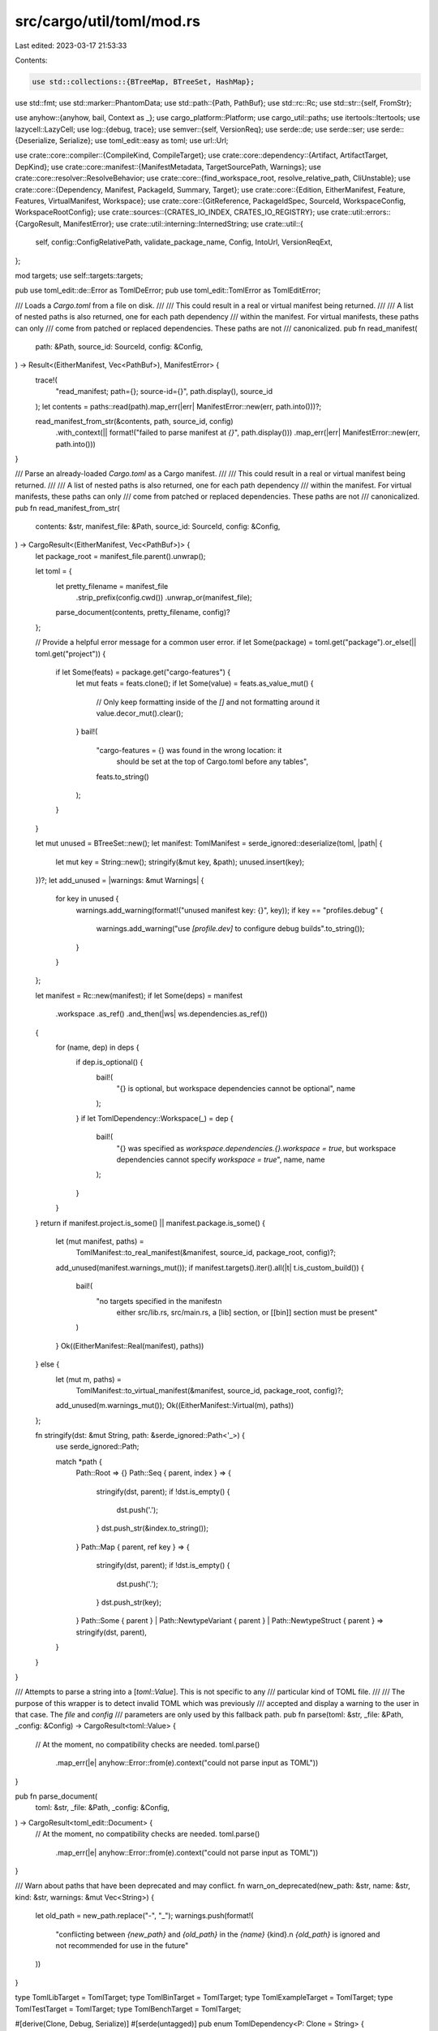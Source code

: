 src/cargo/util/toml/mod.rs
==========================

Last edited: 2023-03-17 21:53:33

Contents:

.. code-block:: rs

    use std::collections::{BTreeMap, BTreeSet, HashMap};
use std::fmt;
use std::marker::PhantomData;
use std::path::{Path, PathBuf};
use std::rc::Rc;
use std::str::{self, FromStr};

use anyhow::{anyhow, bail, Context as _};
use cargo_platform::Platform;
use cargo_util::paths;
use itertools::Itertools;
use lazycell::LazyCell;
use log::{debug, trace};
use semver::{self, VersionReq};
use serde::de;
use serde::ser;
use serde::{Deserialize, Serialize};
use toml_edit::easy as toml;
use url::Url;

use crate::core::compiler::{CompileKind, CompileTarget};
use crate::core::dependency::{Artifact, ArtifactTarget, DepKind};
use crate::core::manifest::{ManifestMetadata, TargetSourcePath, Warnings};
use crate::core::resolver::ResolveBehavior;
use crate::core::{find_workspace_root, resolve_relative_path, CliUnstable};
use crate::core::{Dependency, Manifest, PackageId, Summary, Target};
use crate::core::{Edition, EitherManifest, Feature, Features, VirtualManifest, Workspace};
use crate::core::{GitReference, PackageIdSpec, SourceId, WorkspaceConfig, WorkspaceRootConfig};
use crate::sources::{CRATES_IO_INDEX, CRATES_IO_REGISTRY};
use crate::util::errors::{CargoResult, ManifestError};
use crate::util::interning::InternedString;
use crate::util::{
    self, config::ConfigRelativePath, validate_package_name, Config, IntoUrl, VersionReqExt,
};

mod targets;
use self::targets::targets;

pub use toml_edit::de::Error as TomlDeError;
pub use toml_edit::TomlError as TomlEditError;

/// Loads a `Cargo.toml` from a file on disk.
///
/// This could result in a real or virtual manifest being returned.
///
/// A list of nested paths is also returned, one for each path dependency
/// within the manifest. For virtual manifests, these paths can only
/// come from patched or replaced dependencies. These paths are not
/// canonicalized.
pub fn read_manifest(
    path: &Path,
    source_id: SourceId,
    config: &Config,
) -> Result<(EitherManifest, Vec<PathBuf>), ManifestError> {
    trace!(
        "read_manifest; path={}; source-id={}",
        path.display(),
        source_id
    );
    let contents = paths::read(path).map_err(|err| ManifestError::new(err, path.into()))?;

    read_manifest_from_str(&contents, path, source_id, config)
        .with_context(|| format!("failed to parse manifest at `{}`", path.display()))
        .map_err(|err| ManifestError::new(err, path.into()))
}

/// Parse an already-loaded `Cargo.toml` as a Cargo manifest.
///
/// This could result in a real or virtual manifest being returned.
///
/// A list of nested paths is also returned, one for each path dependency
/// within the manifest. For virtual manifests, these paths can only
/// come from patched or replaced dependencies. These paths are not
/// canonicalized.
pub fn read_manifest_from_str(
    contents: &str,
    manifest_file: &Path,
    source_id: SourceId,
    config: &Config,
) -> CargoResult<(EitherManifest, Vec<PathBuf>)> {
    let package_root = manifest_file.parent().unwrap();

    let toml = {
        let pretty_filename = manifest_file
            .strip_prefix(config.cwd())
            .unwrap_or(manifest_file);
        parse_document(contents, pretty_filename, config)?
    };

    // Provide a helpful error message for a common user error.
    if let Some(package) = toml.get("package").or_else(|| toml.get("project")) {
        if let Some(feats) = package.get("cargo-features") {
            let mut feats = feats.clone();
            if let Some(value) = feats.as_value_mut() {
                // Only keep formatting inside of the `[]` and not formatting around it
                value.decor_mut().clear();
            }
            bail!(
                "cargo-features = {} was found in the wrong location: it \
                 should be set at the top of Cargo.toml before any tables",
                feats.to_string()
            );
        }
    }

    let mut unused = BTreeSet::new();
    let manifest: TomlManifest = serde_ignored::deserialize(toml, |path| {
        let mut key = String::new();
        stringify(&mut key, &path);
        unused.insert(key);
    })?;
    let add_unused = |warnings: &mut Warnings| {
        for key in unused {
            warnings.add_warning(format!("unused manifest key: {}", key));
            if key == "profiles.debug" {
                warnings.add_warning("use `[profile.dev]` to configure debug builds".to_string());
            }
        }
    };

    let manifest = Rc::new(manifest);
    if let Some(deps) = manifest
        .workspace
        .as_ref()
        .and_then(|ws| ws.dependencies.as_ref())
    {
        for (name, dep) in deps {
            if dep.is_optional() {
                bail!(
                    "{} is optional, but workspace dependencies cannot be optional",
                    name
                );
            }
            if let TomlDependency::Workspace(_) = dep {
                bail!(
                    "{} was specified as `workspace.dependencies.{}.workspace = true`, but \
                    workspace dependencies cannot specify `workspace = true`",
                    name,
                    name
                );
            }
        }
    }
    return if manifest.project.is_some() || manifest.package.is_some() {
        let (mut manifest, paths) =
            TomlManifest::to_real_manifest(&manifest, source_id, package_root, config)?;
        add_unused(manifest.warnings_mut());
        if manifest.targets().iter().all(|t| t.is_custom_build()) {
            bail!(
                "no targets specified in the manifest\n\
                 either src/lib.rs, src/main.rs, a [lib] section, or \
                 [[bin]] section must be present"
            )
        }
        Ok((EitherManifest::Real(manifest), paths))
    } else {
        let (mut m, paths) =
            TomlManifest::to_virtual_manifest(&manifest, source_id, package_root, config)?;
        add_unused(m.warnings_mut());
        Ok((EitherManifest::Virtual(m), paths))
    };

    fn stringify(dst: &mut String, path: &serde_ignored::Path<'_>) {
        use serde_ignored::Path;

        match *path {
            Path::Root => {}
            Path::Seq { parent, index } => {
                stringify(dst, parent);
                if !dst.is_empty() {
                    dst.push('.');
                }
                dst.push_str(&index.to_string());
            }
            Path::Map { parent, ref key } => {
                stringify(dst, parent);
                if !dst.is_empty() {
                    dst.push('.');
                }
                dst.push_str(key);
            }
            Path::Some { parent }
            | Path::NewtypeVariant { parent }
            | Path::NewtypeStruct { parent } => stringify(dst, parent),
        }
    }
}

/// Attempts to parse a string into a [`toml::Value`]. This is not specific to any
/// particular kind of TOML file.
///
/// The purpose of this wrapper is to detect invalid TOML which was previously
/// accepted and display a warning to the user in that case. The `file` and `config`
/// parameters are only used by this fallback path.
pub fn parse(toml: &str, _file: &Path, _config: &Config) -> CargoResult<toml::Value> {
    // At the moment, no compatibility checks are needed.
    toml.parse()
        .map_err(|e| anyhow::Error::from(e).context("could not parse input as TOML"))
}

pub fn parse_document(
    toml: &str,
    _file: &Path,
    _config: &Config,
) -> CargoResult<toml_edit::Document> {
    // At the moment, no compatibility checks are needed.
    toml.parse()
        .map_err(|e| anyhow::Error::from(e).context("could not parse input as TOML"))
}

/// Warn about paths that have been deprecated and may conflict.
fn warn_on_deprecated(new_path: &str, name: &str, kind: &str, warnings: &mut Vec<String>) {
    let old_path = new_path.replace("-", "_");
    warnings.push(format!(
        "conflicting between `{new_path}` and `{old_path}` in the `{name}` {kind}.\n
        `{old_path}` is ignored and not recommended for use in the future"
    ))
}

type TomlLibTarget = TomlTarget;
type TomlBinTarget = TomlTarget;
type TomlExampleTarget = TomlTarget;
type TomlTestTarget = TomlTarget;
type TomlBenchTarget = TomlTarget;

#[derive(Clone, Debug, Serialize)]
#[serde(untagged)]
pub enum TomlDependency<P: Clone = String> {
    /// In the simple format, only a version is specified, eg.
    /// `package = "<version>"`
    Simple(String),
    /// `package.workspace = true`
    Workspace(TomlWorkspaceDependency),
    /// The simple format is equivalent to a detailed dependency
    /// specifying only a version, eg.
    /// `package = { version = "<version>" }`
    Detailed(DetailedTomlDependency<P>),
}

impl<'de, P: Deserialize<'de> + Clone> de::Deserialize<'de> for TomlDependency<P> {
    fn deserialize<D>(deserializer: D) -> Result<Self, D::Error>
    where
        D: de::Deserializer<'de>,
    {
        struct TomlDependencyVisitor<P>(PhantomData<P>);

        impl<'de, P: Deserialize<'de> + Clone> de::Visitor<'de> for TomlDependencyVisitor<P> {
            type Value = TomlDependency<P>;

            fn expecting(&self, formatter: &mut fmt::Formatter<'_>) -> fmt::Result {
                formatter.write_str(
                    "a version string like \"0.9.8\" or a \
                     detailed dependency like { version = \"0.9.8\" }",
                )
            }

            fn visit_str<E>(self, s: &str) -> Result<Self::Value, E>
            where
                E: de::Error,
            {
                Ok(TomlDependency::Simple(s.to_owned()))
            }

            fn visit_map<V>(self, map: V) -> Result<Self::Value, V::Error>
            where
                V: de::MapAccess<'de>,
            {
                let mvd = de::value::MapAccessDeserializer::new(map);
                let details: IntermediateDependency<P> = IntermediateDependency::deserialize(mvd)?;
                if let Some(workspace) = details.workspace {
                    if workspace {
                        Ok(TomlDependency::Workspace(TomlWorkspaceDependency {
                            workspace: true,
                            features: details.features,
                            optional: details.optional,
                        }))
                    } else {
                        return Err(de::Error::custom("workspace cannot be false"));
                    }
                } else {
                    Ok(TomlDependency::Detailed(DetailedTomlDependency {
                        version: details.version,
                        registry: details.registry,
                        registry_index: details.registry_index,
                        path: details.path,
                        git: details.git,
                        branch: details.branch,
                        tag: details.tag,
                        rev: details.rev,
                        features: details.features,
                        optional: details.optional,
                        default_features: details.default_features,
                        default_features2: details.default_features2,
                        package: details.package,
                        public: details.public,
                        artifact: details.artifact,
                        lib: details.lib,
                        target: details.target,
                    }))
                }
            }
        }

        deserializer.deserialize_any(TomlDependencyVisitor(PhantomData))
    }
}

pub trait ResolveToPath {
    fn resolve(&self, config: &Config) -> PathBuf;
}

impl ResolveToPath for String {
    fn resolve(&self, _: &Config) -> PathBuf {
        self.into()
    }
}

impl ResolveToPath for ConfigRelativePath {
    fn resolve(&self, c: &Config) -> PathBuf {
        self.resolve_path(c)
    }
}

// This is here due to parsing of TomlDependency works.
// At the time of writing it can not be derived in anyway I could find.
#[derive(Deserialize, Debug)]
#[serde(rename_all = "kebab-case")]
pub struct IntermediateDependency<P = String> {
    workspace: Option<bool>,
    version: Option<String>,
    registry: Option<String>,
    registry_index: Option<String>,
    path: Option<P>,
    git: Option<String>,
    branch: Option<String>,
    tag: Option<String>,
    rev: Option<String>,
    features: Option<Vec<String>>,
    optional: Option<bool>,
    default_features: Option<bool>,
    #[serde(rename = "default_features")]
    default_features2: Option<bool>,
    package: Option<String>,
    public: Option<bool>,
    artifact: Option<StringOrVec>,
    lib: Option<bool>,
    target: Option<String>,
}

#[derive(Deserialize, Serialize, Clone, Debug)]
pub struct TomlWorkspaceDependency {
    workspace: bool,
    features: Option<Vec<String>>,
    optional: Option<bool>,
}

#[derive(Deserialize, Serialize, Clone, Debug)]
#[serde(rename_all = "kebab-case")]
pub struct DetailedTomlDependency<P: Clone = String> {
    version: Option<String>,
    registry: Option<String>,
    /// The URL of the `registry` field.
    /// This is an internal implementation detail. When Cargo creates a
    /// package, it replaces `registry` with `registry-index` so that the
    /// manifest contains the correct URL. All users won't have the same
    /// registry names configured, so Cargo can't rely on just the name for
    /// crates published by other users.
    registry_index: Option<String>,
    // `path` is relative to the file it appears in. If that's a `Cargo.toml`, it'll be relative to
    // that TOML file, and if it's a `.cargo/config` file, it'll be relative to that file.
    path: Option<P>,
    git: Option<String>,
    branch: Option<String>,
    tag: Option<String>,
    rev: Option<String>,
    features: Option<Vec<String>>,
    optional: Option<bool>,
    default_features: Option<bool>,
    #[serde(rename = "default_features")]
    default_features2: Option<bool>,
    package: Option<String>,
    public: Option<bool>,

    /// One or more of `bin`, `cdylib`, `staticlib`, `bin:<name>`.
    artifact: Option<StringOrVec>,
    /// If set, the artifact should also be a dependency
    lib: Option<bool>,
    /// A platform name, like `x86_64-apple-darwin`
    target: Option<String>,
}

// Explicit implementation so we avoid pulling in P: Default
impl<P: Clone> Default for DetailedTomlDependency<P> {
    fn default() -> Self {
        Self {
            version: Default::default(),
            registry: Default::default(),
            registry_index: Default::default(),
            path: Default::default(),
            git: Default::default(),
            branch: Default::default(),
            tag: Default::default(),
            rev: Default::default(),
            features: Default::default(),
            optional: Default::default(),
            default_features: Default::default(),
            default_features2: Default::default(),
            package: Default::default(),
            public: Default::default(),
            artifact: Default::default(),
            lib: Default::default(),
            target: Default::default(),
        }
    }
}

/// This type is used to deserialize `Cargo.toml` files.
#[derive(Debug, Deserialize, Serialize)]
#[serde(rename_all = "kebab-case")]
pub struct TomlManifest {
    cargo_features: Option<Vec<String>>,
    package: Option<Box<TomlPackage>>,
    project: Option<Box<TomlPackage>>,
    profile: Option<TomlProfiles>,
    lib: Option<TomlLibTarget>,
    bin: Option<Vec<TomlBinTarget>>,
    example: Option<Vec<TomlExampleTarget>>,
    test: Option<Vec<TomlTestTarget>>,
    bench: Option<Vec<TomlTestTarget>>,
    dependencies: Option<BTreeMap<String, TomlDependency>>,
    dev_dependencies: Option<BTreeMap<String, TomlDependency>>,
    #[serde(rename = "dev_dependencies")]
    dev_dependencies2: Option<BTreeMap<String, TomlDependency>>,
    build_dependencies: Option<BTreeMap<String, TomlDependency>>,
    #[serde(rename = "build_dependencies")]
    build_dependencies2: Option<BTreeMap<String, TomlDependency>>,
    features: Option<BTreeMap<InternedString, Vec<InternedString>>>,
    target: Option<BTreeMap<String, TomlPlatform>>,
    replace: Option<BTreeMap<String, TomlDependency>>,
    patch: Option<BTreeMap<String, BTreeMap<String, TomlDependency>>>,
    workspace: Option<TomlWorkspace>,
    badges: Option<MaybeWorkspace<BTreeMap<String, BTreeMap<String, String>>>>,
}

#[derive(Deserialize, Serialize, Clone, Debug, Default)]
pub struct TomlProfiles(BTreeMap<InternedString, TomlProfile>);

impl TomlProfiles {
    pub fn get_all(&self) -> &BTreeMap<InternedString, TomlProfile> {
        &self.0
    }

    pub fn get(&self, name: &str) -> Option<&TomlProfile> {
        self.0.get(name)
    }

    /// Checks syntax validity and unstable feature gate for each profile.
    ///
    /// It's a bit unfortunate both `-Z` flags and `cargo-features` are required,
    /// because profiles can now be set in either `Cargo.toml` or `config.toml`.
    pub fn validate(
        &self,
        cli_unstable: &CliUnstable,
        features: &Features,
        warnings: &mut Vec<String>,
    ) -> CargoResult<()> {
        for (name, profile) in &self.0 {
            profile.validate(name, cli_unstable, features, warnings)?;
        }
        Ok(())
    }
}

#[derive(Clone, Debug, Eq, PartialEq)]
pub struct TomlOptLevel(pub String);

impl<'de> de::Deserialize<'de> for TomlOptLevel {
    fn deserialize<D>(d: D) -> Result<TomlOptLevel, D::Error>
    where
        D: de::Deserializer<'de>,
    {
        struct Visitor;

        impl<'de> de::Visitor<'de> for Visitor {
            type Value = TomlOptLevel;

            fn expecting(&self, formatter: &mut fmt::Formatter<'_>) -> fmt::Result {
                formatter.write_str("an optimization level")
            }

            fn visit_i64<E>(self, value: i64) -> Result<TomlOptLevel, E>
            where
                E: de::Error,
            {
                Ok(TomlOptLevel(value.to_string()))
            }

            fn visit_str<E>(self, value: &str) -> Result<TomlOptLevel, E>
            where
                E: de::Error,
            {
                if value == "s" || value == "z" {
                    Ok(TomlOptLevel(value.to_string()))
                } else {
                    Err(E::custom(format!(
                        "must be `0`, `1`, `2`, `3`, `s` or `z`, \
                         but found the string: \"{}\"",
                        value
                    )))
                }
            }
        }

        d.deserialize_any(Visitor)
    }
}

impl ser::Serialize for TomlOptLevel {
    fn serialize<S>(&self, serializer: S) -> Result<S::Ok, S::Error>
    where
        S: ser::Serializer,
    {
        match self.0.parse::<u32>() {
            Ok(n) => n.serialize(serializer),
            Err(_) => self.0.serialize(serializer),
        }
    }
}

#[derive(Clone, Debug, Deserialize, Serialize, Eq, PartialEq)]
#[serde(untagged, expecting = "expected a boolean or an integer")]
pub enum U32OrBool {
    U32(u32),
    Bool(bool),
}

#[derive(Deserialize, Serialize, Clone, Debug, Default, Eq, PartialEq)]
#[serde(default, rename_all = "kebab-case")]
pub struct TomlProfile {
    pub opt_level: Option<TomlOptLevel>,
    pub lto: Option<StringOrBool>,
    pub codegen_backend: Option<InternedString>,
    pub codegen_units: Option<u32>,
    pub debug: Option<U32OrBool>,
    pub split_debuginfo: Option<String>,
    pub debug_assertions: Option<bool>,
    pub rpath: Option<bool>,
    pub panic: Option<String>,
    pub overflow_checks: Option<bool>,
    pub incremental: Option<bool>,
    pub dir_name: Option<InternedString>,
    pub inherits: Option<InternedString>,
    pub strip: Option<StringOrBool>,
    // Note that `rustflags` is used for the cargo-feature `profile_rustflags`
    pub rustflags: Option<Vec<InternedString>>,
    // These two fields must be last because they are sub-tables, and TOML
    // requires all non-tables to be listed first.
    pub package: Option<BTreeMap<ProfilePackageSpec, TomlProfile>>,
    pub build_override: Option<Box<TomlProfile>>,
}

#[derive(Clone, Debug, PartialEq, Eq, Ord, PartialOrd, Hash)]
pub enum ProfilePackageSpec {
    Spec(PackageIdSpec),
    All,
}

impl ser::Serialize for ProfilePackageSpec {
    fn serialize<S>(&self, s: S) -> Result<S::Ok, S::Error>
    where
        S: ser::Serializer,
    {
        self.to_string().serialize(s)
    }
}

impl<'de> de::Deserialize<'de> for ProfilePackageSpec {
    fn deserialize<D>(d: D) -> Result<ProfilePackageSpec, D::Error>
    where
        D: de::Deserializer<'de>,
    {
        let string = String::deserialize(d)?;
        if string == "*" {
            Ok(ProfilePackageSpec::All)
        } else {
            PackageIdSpec::parse(&string)
                .map_err(de::Error::custom)
                .map(ProfilePackageSpec::Spec)
        }
    }
}

impl fmt::Display for ProfilePackageSpec {
    fn fmt(&self, f: &mut fmt::Formatter<'_>) -> fmt::Result {
        match self {
            ProfilePackageSpec::Spec(spec) => spec.fmt(f),
            ProfilePackageSpec::All => f.write_str("*"),
        }
    }
}

impl TomlProfile {
    /// Checks stytax validity and unstable feature gate for a given profile.
    pub fn validate(
        &self,
        name: &str,
        cli_unstable: &CliUnstable,
        features: &Features,
        warnings: &mut Vec<String>,
    ) -> CargoResult<()> {
        self.validate_profile(name, cli_unstable, features)?;
        if let Some(ref profile) = self.build_override {
            profile.validate_override("build-override")?;
            profile.validate_profile(&format!("{name}.build-override"), cli_unstable, features)?;
        }
        if let Some(ref packages) = self.package {
            for (override_name, profile) in packages {
                profile.validate_override("package")?;
                profile.validate_profile(
                    &format!("{name}.package.{override_name}"),
                    cli_unstable,
                    features,
                )?;
            }
        }

        // Profile name validation
        Self::validate_name(name)?;

        if let Some(dir_name) = self.dir_name {
            // This is disabled for now, as we would like to stabilize named
            // profiles without this, and then decide in the future if it is
            // needed. This helps simplify the UI a little.
            bail!(
                "dir-name=\"{}\" in profile `{}` is not currently allowed, \
                 directory names are tied to the profile name for custom profiles",
                dir_name,
                name
            );
        }

        // `inherits` validation
        if matches!(self.inherits.map(|s| s.as_str()), Some("debug")) {
            bail!(
                "profile.{}.inherits=\"debug\" should be profile.{}.inherits=\"dev\"",
                name,
                name
            );
        }

        match name {
            "doc" => {
                warnings.push("profile `doc` is deprecated and has no effect".to_string());
            }
            "test" | "bench" => {
                if self.panic.is_some() {
                    warnings.push(format!("`panic` setting is ignored for `{}` profile", name))
                }
            }
            _ => {}
        }

        if let Some(panic) = &self.panic {
            if panic != "unwind" && panic != "abort" {
                bail!(
                    "`panic` setting of `{}` is not a valid setting, \
                     must be `unwind` or `abort`",
                    panic
                );
            }
        }

        if let Some(StringOrBool::String(arg)) = &self.lto {
            if arg == "true" || arg == "false" {
                bail!(
                    "`lto` setting of string `\"{arg}\"` for `{name}` profile is not \
                     a valid setting, must be a boolean (`true`/`false`) or a string \
                    (`\"thin\"`/`\"fat\"`/`\"off\"`) or omitted.",
                );
            }
        }

        Ok(())
    }

    /// Validate dir-names and profile names according to RFC 2678.
    pub fn validate_name(name: &str) -> CargoResult<()> {
        if let Some(ch) = name
            .chars()
            .find(|ch| !ch.is_alphanumeric() && *ch != '_' && *ch != '-')
        {
            bail!(
                "invalid character `{}` in profile name `{}`\n\
                Allowed characters are letters, numbers, underscore, and hyphen.",
                ch,
                name
            );
        }

        const SEE_DOCS: &str = "See https://doc.rust-lang.org/cargo/reference/profiles.html \
            for more on configuring profiles.";

        let lower_name = name.to_lowercase();
        if lower_name == "debug" {
            bail!(
                "profile name `{}` is reserved\n\
                 To configure the default development profile, use the name `dev` \
                 as in [profile.dev]\n\
                {}",
                name,
                SEE_DOCS
            );
        }
        if lower_name == "build-override" {
            bail!(
                "profile name `{}` is reserved\n\
                 To configure build dependency settings, use [profile.dev.build-override] \
                 and [profile.release.build-override]\n\
                 {}",
                name,
                SEE_DOCS
            );
        }

        // These are some arbitrary reservations. We have no plans to use
        // these, but it seems safer to reserve a few just in case we want to
        // add more built-in profiles in the future. We can also uses special
        // syntax like cargo:foo if needed. But it is unlikely these will ever
        // be used.
        if matches!(
            lower_name.as_str(),
            "build"
                | "check"
                | "clean"
                | "config"
                | "fetch"
                | "fix"
                | "install"
                | "metadata"
                | "package"
                | "publish"
                | "report"
                | "root"
                | "run"
                | "rust"
                | "rustc"
                | "rustdoc"
                | "target"
                | "tmp"
                | "uninstall"
        ) || lower_name.starts_with("cargo")
        {
            bail!(
                "profile name `{}` is reserved\n\
                 Please choose a different name.\n\
                 {}",
                name,
                SEE_DOCS
            );
        }

        Ok(())
    }

    /// Validates a profile.
    ///
    /// This is a shallow check, which is reused for the profile itself and any overrides.
    fn validate_profile(
        &self,
        name: &str,
        cli_unstable: &CliUnstable,
        features: &Features,
    ) -> CargoResult<()> {
        if let Some(codegen_backend) = &self.codegen_backend {
            match (
                features.require(Feature::codegen_backend()),
                cli_unstable.codegen_backend,
            ) {
                (Err(e), false) => return Err(e),
                _ => {}
            }

            if codegen_backend.contains(|c: char| !c.is_ascii_alphanumeric() && c != '_') {
                bail!(
                    "`profile.{}.codegen-backend` setting of `{}` is not a valid backend name.",
                    name,
                    codegen_backend,
                );
            }
        }
        if self.rustflags.is_some() {
            match (
                features.require(Feature::profile_rustflags()),
                cli_unstable.profile_rustflags,
            ) {
                (Err(e), false) => return Err(e),
                _ => {}
            }
        }
        Ok(())
    }

    /// Validation that is specific to an override.
    fn validate_override(&self, which: &str) -> CargoResult<()> {
        if self.package.is_some() {
            bail!("package-specific profiles cannot be nested");
        }
        if self.build_override.is_some() {
            bail!("build-override profiles cannot be nested");
        }
        if self.panic.is_some() {
            bail!("`panic` may not be specified in a `{}` profile", which)
        }
        if self.lto.is_some() {
            bail!("`lto` may not be specified in a `{}` profile", which)
        }
        if self.rpath.is_some() {
            bail!("`rpath` may not be specified in a `{}` profile", which)
        }
        Ok(())
    }

    /// Overwrite self's values with the given profile.
    pub fn merge(&mut self, profile: &TomlProfile) {
        if let Some(v) = &profile.opt_level {
            self.opt_level = Some(v.clone());
        }

        if let Some(v) = &profile.lto {
            self.lto = Some(v.clone());
        }

        if let Some(v) = profile.codegen_backend {
            self.codegen_backend = Some(v);
        }

        if let Some(v) = profile.codegen_units {
            self.codegen_units = Some(v);
        }

        if let Some(v) = &profile.debug {
            self.debug = Some(v.clone());
        }

        if let Some(v) = profile.debug_assertions {
            self.debug_assertions = Some(v);
        }

        if let Some(v) = &profile.split_debuginfo {
            self.split_debuginfo = Some(v.clone());
        }

        if let Some(v) = profile.rpath {
            self.rpath = Some(v);
        }

        if let Some(v) = &profile.panic {
            self.panic = Some(v.clone());
        }

        if let Some(v) = profile.overflow_checks {
            self.overflow_checks = Some(v);
        }

        if let Some(v) = profile.incremental {
            self.incremental = Some(v);
        }

        if let Some(v) = &profile.rustflags {
            self.rustflags = Some(v.clone());
        }

        if let Some(other_package) = &profile.package {
            match &mut self.package {
                Some(self_package) => {
                    for (spec, other_pkg_profile) in other_package {
                        match self_package.get_mut(spec) {
                            Some(p) => p.merge(other_pkg_profile),
                            None => {
                                self_package.insert(spec.clone(), other_pkg_profile.clone());
                            }
                        }
                    }
                }
                None => self.package = Some(other_package.clone()),
            }
        }

        if let Some(other_bo) = &profile.build_override {
            match &mut self.build_override {
                Some(self_bo) => self_bo.merge(other_bo),
                None => self.build_override = Some(other_bo.clone()),
            }
        }

        if let Some(v) = &profile.inherits {
            self.inherits = Some(*v);
        }

        if let Some(v) = &profile.dir_name {
            self.dir_name = Some(*v);
        }

        if let Some(v) = &profile.strip {
            self.strip = Some(v.clone());
        }
    }
}

/// A StringOrVec can be parsed from either a TOML string or array,
/// but is always stored as a vector.
#[derive(Clone, Debug, Serialize, Eq, PartialEq, PartialOrd, Ord)]
pub struct StringOrVec(Vec<String>);

impl<'de> de::Deserialize<'de> for StringOrVec {
    fn deserialize<D>(deserializer: D) -> Result<Self, D::Error>
    where
        D: de::Deserializer<'de>,
    {
        struct Visitor;

        impl<'de> de::Visitor<'de> for Visitor {
            type Value = StringOrVec;

            fn expecting(&self, formatter: &mut fmt::Formatter<'_>) -> fmt::Result {
                formatter.write_str("string or list of strings")
            }

            fn visit_str<E>(self, s: &str) -> Result<Self::Value, E>
            where
                E: de::Error,
            {
                Ok(StringOrVec(vec![s.to_string()]))
            }

            fn visit_seq<V>(self, v: V) -> Result<Self::Value, V::Error>
            where
                V: de::SeqAccess<'de>,
            {
                let seq = de::value::SeqAccessDeserializer::new(v);
                Vec::deserialize(seq).map(StringOrVec)
            }
        }

        deserializer.deserialize_any(Visitor)
    }
}

impl StringOrVec {
    pub fn iter<'a>(&'a self) -> std::slice::Iter<'a, String> {
        self.0.iter()
    }
}

#[derive(Clone, Debug, Deserialize, Serialize, Eq, PartialEq)]
#[serde(untagged, expecting = "expected a boolean or a string")]
pub enum StringOrBool {
    String(String),
    Bool(bool),
}

#[derive(PartialEq, Clone, Debug, Serialize)]
#[serde(untagged)]
pub enum VecStringOrBool {
    VecString(Vec<String>),
    Bool(bool),
}

impl<'de> de::Deserialize<'de> for VecStringOrBool {
    fn deserialize<D>(deserializer: D) -> Result<Self, D::Error>
    where
        D: de::Deserializer<'de>,
    {
        struct Visitor;

        impl<'de> de::Visitor<'de> for Visitor {
            type Value = VecStringOrBool;

            fn expecting(&self, formatter: &mut fmt::Formatter<'_>) -> fmt::Result {
                formatter.write_str("a boolean or vector of strings")
            }

            fn visit_seq<V>(self, v: V) -> Result<Self::Value, V::Error>
            where
                V: de::SeqAccess<'de>,
            {
                let seq = de::value::SeqAccessDeserializer::new(v);
                Vec::deserialize(seq).map(VecStringOrBool::VecString)
            }

            fn visit_bool<E>(self, b: bool) -> Result<Self::Value, E>
            where
                E: de::Error,
            {
                Ok(VecStringOrBool::Bool(b))
            }
        }

        deserializer.deserialize_any(Visitor)
    }
}

fn version_trim_whitespace<'de, D>(
    deserializer: D,
) -> Result<MaybeWorkspace<semver::Version>, D::Error>
where
    D: de::Deserializer<'de>,
{
    struct Visitor;

    impl<'de> de::Visitor<'de> for Visitor {
        type Value = MaybeWorkspace<semver::Version>;

        fn expecting(&self, formatter: &mut fmt::Formatter<'_>) -> fmt::Result {
            formatter.write_str("SemVer version")
        }

        fn visit_str<E>(self, string: &str) -> Result<Self::Value, E>
        where
            E: de::Error,
        {
            match string.trim().parse().map_err(de::Error::custom) {
                Ok(parsed) => Ok(MaybeWorkspace::Defined(parsed)),
                Err(e) => Err(e),
            }
        }

        fn visit_map<V>(self, map: V) -> Result<Self::Value, V::Error>
        where
            V: de::MapAccess<'de>,
        {
            let mvd = de::value::MapAccessDeserializer::new(map);
            TomlWorkspaceField::deserialize(mvd).map(MaybeWorkspace::Workspace)
        }
    }

    deserializer.deserialize_any(Visitor)
}

/// Enum that allows for the parsing of `field.workspace = true` in a Cargo.toml
///
/// It allows for things to be inherited from a workspace or defined as needed
#[derive(Serialize, Clone, Debug)]
#[serde(untagged)]
pub enum MaybeWorkspace<T> {
    Workspace(TomlWorkspaceField),
    Defined(T),
}

impl<'de, T: Deserialize<'de>> de::Deserialize<'de> for MaybeWorkspace<T> {
    fn deserialize<D>(deserializer: D) -> Result<MaybeWorkspace<T>, D::Error>
    where
        D: de::Deserializer<'de>,
    {
        let value = serde_value::Value::deserialize(deserializer)?;
        if let Ok(workspace) = TomlWorkspaceField::deserialize(serde_value::ValueDeserializer::<
            D::Error,
        >::new(value.clone()))
        {
            return Ok(MaybeWorkspace::Workspace(workspace));
        }
        T::deserialize(serde_value::ValueDeserializer::<D::Error>::new(value))
            .map(MaybeWorkspace::Defined)
    }
}

impl<T> MaybeWorkspace<T> {
    fn resolve<'a>(
        self,
        label: &str,
        get_ws_field: impl FnOnce() -> CargoResult<T>,
    ) -> CargoResult<T> {
        match self {
            MaybeWorkspace::Defined(value) => Ok(value),
            MaybeWorkspace::Workspace(TomlWorkspaceField { workspace: true }) => get_ws_field()
                .context(format!(
                    "error inheriting `{}` from workspace root manifest's `workspace.package.{}`",
                    label, label
                )),
            MaybeWorkspace::Workspace(TomlWorkspaceField { workspace: false }) => Err(anyhow!(
                "`workspace=false` is unsupported for `package.{}`",
                label,
            )),
        }
    }
    fn as_defined(&self) -> Option<&T> {
        match self {
            MaybeWorkspace::Workspace(_) => None,
            MaybeWorkspace::Defined(defined) => Some(defined),
        }
    }
}

#[derive(Deserialize, Serialize, Clone, Debug)]
pub struct TomlWorkspaceField {
    workspace: bool,
}

/// Represents the `package`/`project` sections of a `Cargo.toml`.
///
/// Note that the order of the fields matters, since this is the order they
/// are serialized to a TOML file. For example, you cannot have values after
/// the field `metadata`, since it is a table and values cannot appear after
/// tables.
#[derive(Deserialize, Serialize, Clone, Debug)]
#[serde(rename_all = "kebab-case")]
pub struct TomlPackage {
    edition: Option<MaybeWorkspace<String>>,
    rust_version: Option<MaybeWorkspace<String>>,
    name: InternedString,
    #[serde(deserialize_with = "version_trim_whitespace")]
    version: MaybeWorkspace<semver::Version>,
    authors: Option<MaybeWorkspace<Vec<String>>>,
    build: Option<StringOrBool>,
    metabuild: Option<StringOrVec>,
    #[serde(rename = "default-target")]
    default_target: Option<String>,
    #[serde(rename = "forced-target")]
    forced_target: Option<String>,
    links: Option<String>,
    exclude: Option<MaybeWorkspace<Vec<String>>>,
    include: Option<MaybeWorkspace<Vec<String>>>,
    publish: Option<MaybeWorkspace<VecStringOrBool>>,
    workspace: Option<String>,
    im_a_teapot: Option<bool>,
    autobins: Option<bool>,
    autoexamples: Option<bool>,
    autotests: Option<bool>,
    autobenches: Option<bool>,
    default_run: Option<String>,

    // Package metadata.
    description: Option<MaybeWorkspace<String>>,
    homepage: Option<MaybeWorkspace<String>>,
    documentation: Option<MaybeWorkspace<String>>,
    readme: Option<MaybeWorkspace<StringOrBool>>,
    keywords: Option<MaybeWorkspace<Vec<String>>>,
    categories: Option<MaybeWorkspace<Vec<String>>>,
    license: Option<MaybeWorkspace<String>>,
    license_file: Option<MaybeWorkspace<String>>,
    repository: Option<MaybeWorkspace<String>>,
    resolver: Option<String>,

    // Note that this field must come last due to the way toml serialization
    // works which requires tables to be emitted after all values.
    metadata: Option<toml::Value>,
}

#[derive(Debug, Deserialize, Serialize, Clone)]
pub struct TomlWorkspace {
    members: Option<Vec<String>>,
    #[serde(rename = "default-members")]
    default_members: Option<Vec<String>>,
    exclude: Option<Vec<String>>,
    resolver: Option<String>,

    // Properties that can be inherited by members.
    package: Option<InheritableFields>,
    dependencies: Option<BTreeMap<String, TomlDependency>>,

    // Note that this field must come last due to the way toml serialization
    // works which requires tables to be emitted after all values.
    metadata: Option<toml::Value>,
}

/// A group of fields that are inheritable by members of the workspace
#[derive(Clone, Debug, Default, Deserialize, Serialize)]
pub struct InheritableFields {
    // We use skip here since it will never be present when deserializing
    // and we don't want it present when serializing
    #[serde(skip)]
    dependencies: Option<BTreeMap<String, TomlDependency>>,
    version: Option<semver::Version>,
    authors: Option<Vec<String>>,
    description: Option<String>,
    homepage: Option<String>,
    documentation: Option<String>,
    readme: Option<StringOrBool>,
    keywords: Option<Vec<String>>,
    categories: Option<Vec<String>>,
    license: Option<String>,
    #[serde(rename = "license-file")]
    license_file: Option<String>,
    repository: Option<String>,
    publish: Option<VecStringOrBool>,
    edition: Option<String>,
    badges: Option<BTreeMap<String, BTreeMap<String, String>>>,
    exclude: Option<Vec<String>>,
    include: Option<Vec<String>>,
    #[serde(rename = "rust-version")]
    rust_version: Option<String>,
    // We use skip here since it will never be present when deserializing
    // and we don't want it present when serializing
    #[serde(skip)]
    ws_root: PathBuf,
}

impl InheritableFields {
    pub fn update_deps(&mut self, deps: Option<BTreeMap<String, TomlDependency>>) {
        self.dependencies = deps;
    }

    pub fn update_ws_path(&mut self, ws_root: PathBuf) {
        self.ws_root = ws_root;
    }

    pub fn dependencies(&self) -> CargoResult<BTreeMap<String, TomlDependency>> {
        self.dependencies.clone().map_or(
            Err(anyhow!("`workspace.dependencies` was not defined")),
            |d| Ok(d),
        )
    }

    pub fn get_dependency(&self, name: &str) -> CargoResult<TomlDependency> {
        self.dependencies.clone().map_or(
            Err(anyhow!("`workspace.dependencies` was not defined")),
            |deps| {
                deps.get(name).map_or(
                    Err(anyhow!(
                        "`dependency.{}` was not found in `workspace.dependencies`",
                        name
                    )),
                    |dep| Ok(dep.clone()),
                )
            },
        )
    }

    pub fn version(&self) -> CargoResult<semver::Version> {
        self.version.clone().map_or(
            Err(anyhow!("`workspace.package.version` was not defined")),
            |d| Ok(d),
        )
    }

    pub fn authors(&self) -> CargoResult<Vec<String>> {
        self.authors.clone().map_or(
            Err(anyhow!("`workspace.package.authors` was not defined")),
            |d| Ok(d),
        )
    }

    pub fn description(&self) -> CargoResult<String> {
        self.description.clone().map_or(
            Err(anyhow!("`workspace.package.description` was not defined")),
            |d| Ok(d),
        )
    }

    pub fn homepage(&self) -> CargoResult<String> {
        self.homepage.clone().map_or(
            Err(anyhow!("`workspace.package.homepage` was not defined")),
            |d| Ok(d),
        )
    }

    pub fn documentation(&self) -> CargoResult<String> {
        self.documentation.clone().map_or(
            Err(anyhow!("`workspace.package.documentation` was not defined")),
            |d| Ok(d),
        )
    }

    pub fn readme(&self, package_root: &Path) -> CargoResult<StringOrBool> {
        readme_for_package(self.ws_root.as_path(), self.readme.clone()).map_or(
            Err(anyhow!("`workspace.package.readme` was not defined")),
            |readme| {
                let rel_path =
                    resolve_relative_path("readme", &self.ws_root, package_root, &readme)?;
                Ok(StringOrBool::String(rel_path))
            },
        )
    }

    pub fn keywords(&self) -> CargoResult<Vec<String>> {
        self.keywords.clone().map_or(
            Err(anyhow!("`workspace.package.keywords` was not defined")),
            |d| Ok(d),
        )
    }

    pub fn categories(&self) -> CargoResult<Vec<String>> {
        self.categories.clone().map_or(
            Err(anyhow!("`workspace.package.categories` was not defined")),
            |d| Ok(d),
        )
    }

    pub fn license(&self) -> CargoResult<String> {
        self.license.clone().map_or(
            Err(anyhow!("`workspace.package.license` was not defined")),
            |d| Ok(d),
        )
    }

    pub fn license_file(&self, package_root: &Path) -> CargoResult<String> {
        self.license_file.clone().map_or(
            Err(anyhow!("`workspace.package.license_file` was not defined")),
            |d| resolve_relative_path("license-file", &self.ws_root, package_root, &d),
        )
    }

    pub fn repository(&self) -> CargoResult<String> {
        self.repository.clone().map_or(
            Err(anyhow!("`workspace.package.repository` was not defined")),
            |d| Ok(d),
        )
    }

    pub fn publish(&self) -> CargoResult<VecStringOrBool> {
        self.publish.clone().map_or(
            Err(anyhow!("`workspace.package.publish` was not defined")),
            |d| Ok(d),
        )
    }

    pub fn edition(&self) -> CargoResult<String> {
        self.edition.clone().map_or(
            Err(anyhow!("`workspace.package.edition` was not defined")),
            |d| Ok(d),
        )
    }

    pub fn rust_version(&self) -> CargoResult<String> {
        self.rust_version.clone().map_or(
            Err(anyhow!("`workspace.package.rust-version` was not defined")),
            |d| Ok(d),
        )
    }

    pub fn badges(&self) -> CargoResult<BTreeMap<String, BTreeMap<String, String>>> {
        self.badges.clone().map_or(
            Err(anyhow!("`workspace.package.badges` was not defined")),
            |d| Ok(d),
        )
    }

    pub fn exclude(&self) -> CargoResult<Vec<String>> {
        self.exclude.clone().map_or(
            Err(anyhow!("`workspace.package.exclude` was not defined")),
            |d| Ok(d),
        )
    }

    pub fn include(&self) -> CargoResult<Vec<String>> {
        self.include.clone().map_or(
            Err(anyhow!("`workspace.package.include` was not defined")),
            |d| Ok(d),
        )
    }

    pub fn ws_root(&self) -> &PathBuf {
        &self.ws_root
    }
}

impl TomlPackage {
    pub fn to_package_id(
        &self,
        source_id: SourceId,
        version: semver::Version,
    ) -> CargoResult<PackageId> {
        PackageId::new(self.name, version, source_id)
    }
}

struct Context<'a, 'b> {
    deps: &'a mut Vec<Dependency>,
    source_id: SourceId,
    nested_paths: &'a mut Vec<PathBuf>,
    config: &'b Config,
    warnings: &'a mut Vec<String>,
    platform: Option<Platform>,
    root: &'a Path,
    features: &'a Features,
}

impl TomlManifest {
    /// Prepares the manifest for publishing.
    // - Path and git components of dependency specifications are removed.
    // - License path is updated to point within the package.
    pub fn prepare_for_publish(
        &self,
        ws: &Workspace<'_>,
        package_root: &Path,
    ) -> CargoResult<TomlManifest> {
        let config = ws.config();
        let mut package = self
            .package
            .as_ref()
            .or_else(|| self.project.as_ref())
            .unwrap()
            .clone();
        package.workspace = None;
        let current_resolver = package
            .resolver
            .as_ref()
            .map(|r| ResolveBehavior::from_manifest(r))
            .unwrap_or_else(|| {
                package
                    .edition
                    .as_ref()
                    .and_then(|e| e.as_defined())
                    .map(|e| Edition::from_str(e))
                    .unwrap_or(Ok(Edition::Edition2015))
                    .map(|e| e.default_resolve_behavior())
            })?;
        if ws.resolve_behavior() != current_resolver {
            // This ensures the published crate if built as a root (e.g. `cargo install`) will
            // use the same resolver behavior it was tested with in the workspace.
            // To avoid forcing a higher MSRV we don't explicitly set this if it would implicitly
            // result in the same thing.
            package.resolver = Some(ws.resolve_behavior().to_manifest());
        }
        if let Some(license_file) = &package.license_file {
            let license_file = license_file
                .as_defined()
                .context("license file should have been resolved before `prepare_for_publish()`")?;
            let license_path = Path::new(&license_file);
            let abs_license_path = paths::normalize_path(&package_root.join(license_path));
            if abs_license_path.strip_prefix(package_root).is_err() {
                // This path points outside of the package root. `cargo package`
                // will copy it into the root, so adjust the path to this location.
                package.license_file = Some(MaybeWorkspace::Defined(
                    license_path
                        .file_name()
                        .unwrap()
                        .to_str()
                        .unwrap()
                        .to_string(),
                ));
            }
        }

        if let Some(readme) = &package.readme {
            let readme = readme
                .as_defined()
                .context("readme should have been resolved before `prepare_for_publish()`")?;
            match readme {
                StringOrBool::String(readme) => {
                    let readme_path = Path::new(&readme);
                    let abs_readme_path = paths::normalize_path(&package_root.join(readme_path));
                    if abs_readme_path.strip_prefix(package_root).is_err() {
                        // This path points outside of the package root. `cargo package`
                        // will copy it into the root, so adjust the path to this location.
                        package.readme = Some(MaybeWorkspace::Defined(StringOrBool::String(
                            readme_path
                                .file_name()
                                .unwrap()
                                .to_str()
                                .unwrap()
                                .to_string(),
                        )));
                    }
                }
                StringOrBool::Bool(_) => {}
            }
        }
        let all = |_d: &TomlDependency| true;
        return Ok(TomlManifest {
            package: Some(package),
            project: None,
            profile: self.profile.clone(),
            lib: self.lib.clone(),
            bin: self.bin.clone(),
            example: self.example.clone(),
            test: self.test.clone(),
            bench: self.bench.clone(),
            dependencies: map_deps(config, self.dependencies.as_ref(), all)?,
            dev_dependencies: map_deps(
                config,
                self.dev_dependencies
                    .as_ref()
                    .or_else(|| self.dev_dependencies2.as_ref()),
                TomlDependency::is_version_specified,
            )?,
            dev_dependencies2: None,
            build_dependencies: map_deps(
                config,
                self.build_dependencies
                    .as_ref()
                    .or_else(|| self.build_dependencies2.as_ref()),
                all,
            )?,
            build_dependencies2: None,
            features: self.features.clone(),
            target: match self.target.as_ref().map(|target_map| {
                target_map
                    .iter()
                    .map(|(k, v)| {
                        Ok((
                            k.clone(),
                            TomlPlatform {
                                dependencies: map_deps(config, v.dependencies.as_ref(), all)?,
                                dev_dependencies: map_deps(
                                    config,
                                    v.dev_dependencies
                                        .as_ref()
                                        .or_else(|| v.dev_dependencies2.as_ref()),
                                    TomlDependency::is_version_specified,
                                )?,
                                dev_dependencies2: None,
                                build_dependencies: map_deps(
                                    config,
                                    v.build_dependencies
                                        .as_ref()
                                        .or_else(|| v.build_dependencies2.as_ref()),
                                    all,
                                )?,
                                build_dependencies2: None,
                            },
                        ))
                    })
                    .collect()
            }) {
                Some(Ok(v)) => Some(v),
                Some(Err(e)) => return Err(e),
                None => None,
            },
            replace: None,
            patch: None,
            workspace: None,
            badges: self.badges.clone(),
            cargo_features: self.cargo_features.clone(),
        });

        fn map_deps(
            config: &Config,
            deps: Option<&BTreeMap<String, TomlDependency>>,
            filter: impl Fn(&TomlDependency) -> bool,
        ) -> CargoResult<Option<BTreeMap<String, TomlDependency>>> {
            let deps = match deps {
                Some(deps) => deps,
                None => return Ok(None),
            };
            let deps = deps
                .iter()
                .filter(|(_k, v)| filter(v))
                .map(|(k, v)| Ok((k.clone(), map_dependency(config, v)?)))
                .collect::<CargoResult<BTreeMap<_, _>>>()?;
            Ok(Some(deps))
        }

        fn map_dependency(config: &Config, dep: &TomlDependency) -> CargoResult<TomlDependency> {
            match dep {
                TomlDependency::Detailed(d) => {
                    let mut d = d.clone();
                    // Path dependencies become crates.io deps.
                    d.path.take();
                    // Same with git dependencies.
                    d.git.take();
                    d.branch.take();
                    d.tag.take();
                    d.rev.take();
                    // registry specifications are elaborated to the index URL
                    if let Some(registry) = d.registry.take() {
                        d.registry_index = Some(config.get_registry_index(&registry)?.to_string());
                    }
                    Ok(TomlDependency::Detailed(d))
                }
                TomlDependency::Simple(s) => Ok(TomlDependency::Detailed(DetailedTomlDependency {
                    version: Some(s.clone()),
                    ..Default::default()
                })),
                // Unreachable as we resolve everything before this
                TomlDependency::Workspace(_) => unreachable!(),
            }
        }
    }

    pub fn to_real_manifest(
        me: &Rc<TomlManifest>,
        source_id: SourceId,
        package_root: &Path,
        config: &Config,
    ) -> CargoResult<(Manifest, Vec<PathBuf>)> {
        fn get_ws(
            config: &Config,
            resolved_path: &Path,
            workspace_config: &WorkspaceConfig,
        ) -> CargoResult<InheritableFields> {
            match workspace_config {
                WorkspaceConfig::Root(root) => Ok(root.inheritable().clone()),
                WorkspaceConfig::Member {
                    root: Some(ref path_to_root),
                } => {
                    let path = resolved_path
                        .parent()
                        .unwrap()
                        .join(path_to_root)
                        .join("Cargo.toml");
                    let root_path = paths::normalize_path(&path);
                    inheritable_from_path(config, root_path)
                }
                WorkspaceConfig::Member { root: None } => {
                    match find_workspace_root(&resolved_path, config)? {
                        Some(path_to_root) => inheritable_from_path(config, path_to_root),
                        None => Err(anyhow!("failed to find a workspace root")),
                    }
                }
            }
        }

        let mut nested_paths = vec![];
        let mut warnings = vec![];
        let mut errors = vec![];

        // Parse features first so they will be available when parsing other parts of the TOML.
        let empty = Vec::new();
        let cargo_features = me.cargo_features.as_ref().unwrap_or(&empty);
        let features = Features::new(cargo_features, config, &mut warnings, source_id.is_path())?;

        let mut package = match (&me.package, &me.project) {
            (Some(_), Some(project)) => {
                if source_id.is_path() {
                    config.shell().warn(format!(
                        "manifest at `{}` contains both `project` and `package`, \
                    this could become a hard error in the future",
                        package_root.display()
                    ))?;
                }
                project.clone()
            }
            (Some(package), None) => package.clone(),
            (None, Some(project)) => {
                if source_id.is_path() {
                    config.shell().warn(format!(
                        "manifest at `{}` contains `[project]` instead of `[package]`, \
                                this could become a hard error in the future",
                        package_root.display()
                    ))?;
                }
                project.clone()
            }
            (None, None) => bail!("no `package` section found"),
        };

        let workspace_config = match (me.workspace.as_ref(), package.workspace.as_ref()) {
            (Some(toml_config), None) => {
                let mut inheritable = toml_config.package.clone().unwrap_or_default();
                inheritable.update_ws_path(package_root.to_path_buf());
                inheritable.update_deps(toml_config.dependencies.clone());
                let ws_root_config = WorkspaceRootConfig::new(
                    package_root,
                    &toml_config.members,
                    &toml_config.default_members,
                    &toml_config.exclude,
                    &Some(inheritable),
                    &toml_config.metadata,
                );
                config
                    .ws_roots
                    .borrow_mut()
                    .insert(package_root.to_path_buf(), ws_root_config.clone());
                WorkspaceConfig::Root(ws_root_config)
            }
            (None, root) => WorkspaceConfig::Member {
                root: root.cloned(),
            },
            (Some(..), Some(..)) => bail!(
                "cannot configure both `package.workspace` and \
                 `[workspace]`, only one can be specified"
            ),
        };

        let package_name = package.name.trim();
        if package_name.is_empty() {
            bail!("package name cannot be an empty string")
        }

        validate_package_name(package_name, "package name", "")?;

        let resolved_path = package_root.join("Cargo.toml");

        let inherit_cell: LazyCell<InheritableFields> = LazyCell::new();
        let inherit =
            || inherit_cell.try_borrow_with(|| get_ws(config, &resolved_path, &workspace_config));

        let version = package
            .version
            .clone()
            .resolve("version", || inherit()?.version())?;

        package.version = MaybeWorkspace::Defined(version.clone());

        let pkgid = package.to_package_id(source_id, version)?;

        let edition = if let Some(edition) = package.edition.clone() {
            let edition: Edition = edition
                .resolve("edition", || inherit()?.edition())?
                .parse()
                .with_context(|| "failed to parse the `edition` key")?;
            package.edition = Some(MaybeWorkspace::Defined(edition.to_string()));
            edition
        } else {
            Edition::Edition2015
        };
        // Add these lines if start a new unstable edition.
        // ```
        // if edition == Edition::Edition20xx {
        //     features.require(Feature::edition20xx))?;
        // }
        // ```
        if !edition.is_stable() {
            // Guard in case someone forgets to add .require()
            return Err(util::errors::internal(format!(
                "edition {} should be gated",
                edition
            )));
        }

        let rust_version = if let Some(rust_version) = &package.rust_version {
            let rust_version = rust_version
                .clone()
                .resolve("rust_version", || inherit()?.rust_version())?;
            let req = match semver::VersionReq::parse(&rust_version) {
                // Exclude semver operators like `^` and pre-release identifiers
                Ok(req) if rust_version.chars().all(|c| c.is_ascii_digit() || c == '.') => req,
                _ => bail!("`rust-version` must be a value like \"1.32\""),
            };
            if let Some(first_version) = edition.first_version() {
                let unsupported =
                    semver::Version::new(first_version.major, first_version.minor - 1, 9999);
                if req.matches(&unsupported) {
                    bail!(
                        "rust-version {} is older than first version ({}) required by \
                            the specified edition ({})",
                        rust_version,
                        first_version,
                        edition,
                    )
                }
            }
            Some(rust_version.clone())
        } else {
            None
        };

        if package.metabuild.is_some() {
            features.require(Feature::metabuild())?;
        }

        let resolve_behavior = match (
            package.resolver.as_ref(),
            me.workspace.as_ref().and_then(|ws| ws.resolver.as_ref()),
        ) {
            (None, None) => None,
            (Some(s), None) | (None, Some(s)) => Some(ResolveBehavior::from_manifest(s)?),
            (Some(_), Some(_)) => {
                bail!("cannot specify `resolver` field in both `[workspace]` and `[package]`")
            }
        };

        // If we have no lib at all, use the inferred lib, if available.
        // If we have a lib with a path, we're done.
        // If we have a lib with no path, use the inferred lib or else the package name.
        let targets = targets(
            &features,
            me,
            package_name,
            package_root,
            edition,
            &package.build,
            &package.metabuild,
            &mut warnings,
            &mut errors,
        )?;

        if targets.is_empty() {
            debug!("manifest has no build targets");
        }

        if let Err(conflict_targets) = unique_build_targets(&targets, package_root) {
            conflict_targets
                .iter()
                .for_each(|(target_path, conflicts)| {
                    warnings.push(format!(
                        "file `{}` found to be present in multiple \
                 build targets:\n{}",
                        target_path.display().to_string(),
                        conflicts
                            .iter()
                            .map(|t| format!(
                                "  * `{}` target `{}`",
                                t.kind().description(),
                                t.name(),
                            ))
                            .join("\n")
                    ));
                })
        }

        if let Some(links) = &package.links {
            if !targets.iter().any(|t| t.is_custom_build()) {
                bail!(
                    "package `{}` specifies that it links to `{}` but does not \
                     have a custom build script",
                    pkgid,
                    links
                )
            }
        }

        let mut deps = Vec::new();

        let mut cx = Context {
            deps: &mut deps,
            source_id,
            nested_paths: &mut nested_paths,
            config,
            warnings: &mut warnings,
            features: &features,
            platform: None,
            root: package_root,
        };

        fn process_dependencies(
            cx: &mut Context<'_, '_>,
            new_deps: Option<&BTreeMap<String, TomlDependency>>,
            kind: Option<DepKind>,
            workspace_config: &WorkspaceConfig,
            inherit_cell: &LazyCell<InheritableFields>,
        ) -> CargoResult<Option<BTreeMap<String, TomlDependency>>> {
            let dependencies = match new_deps {
                Some(dependencies) => dependencies,
                None => return Ok(None),
            };

            let inherit = || {
                inherit_cell.try_borrow_with(|| {
                    get_ws(cx.config, &cx.root.join("Cargo.toml"), &workspace_config)
                })
            };

            let mut deps: BTreeMap<String, TomlDependency> = BTreeMap::new();
            for (n, v) in dependencies.iter() {
                let resolved = v.clone().resolve(n, cx, || inherit())?;
                let dep = resolved.to_dependency(n, cx, kind)?;
                validate_package_name(dep.name_in_toml().as_str(), "dependency name", "")?;
                cx.deps.push(dep);
                deps.insert(n.to_string(), resolved.clone());
            }
            Ok(Some(deps))
        }

        // Collect the dependencies.
        let dependencies = process_dependencies(
            &mut cx,
            me.dependencies.as_ref(),
            None,
            &workspace_config,
            &inherit_cell,
        )?;
        if me.dev_dependencies.is_some() && me.dev_dependencies2.is_some() {
            warn_on_deprecated("dev-dependencies", package_name, "package", cx.warnings);
        }
        let dev_deps = me
            .dev_dependencies
            .as_ref()
            .or_else(|| me.dev_dependencies2.as_ref());
        let dev_deps = process_dependencies(
            &mut cx,
            dev_deps,
            Some(DepKind::Development),
            &workspace_config,
            &inherit_cell,
        )?;
        if me.build_dependencies.is_some() && me.build_dependencies2.is_some() {
            warn_on_deprecated("build-dependencies", package_name, "package", cx.warnings);
        }
        let build_deps = me
            .build_dependencies
            .as_ref()
            .or_else(|| me.build_dependencies2.as_ref());
        let build_deps = process_dependencies(
            &mut cx,
            build_deps,
            Some(DepKind::Build),
            &workspace_config,
            &inherit_cell,
        )?;

        let mut target: BTreeMap<String, TomlPlatform> = BTreeMap::new();
        for (name, platform) in me.target.iter().flatten() {
            cx.platform = {
                let platform: Platform = name.parse()?;
                platform.check_cfg_attributes(cx.warnings);
                Some(platform)
            };
            let deps = process_dependencies(
                &mut cx,
                platform.dependencies.as_ref(),
                None,
                &workspace_config,
                &inherit_cell,
            )?;
            if platform.build_dependencies.is_some() && platform.build_dependencies2.is_some() {
                warn_on_deprecated("build-dependencies", name, "platform target", cx.warnings);
            }
            let build_deps = platform
                .build_dependencies
                .as_ref()
                .or_else(|| platform.build_dependencies2.as_ref());
            let build_deps = process_dependencies(
                &mut cx,
                build_deps,
                Some(DepKind::Build),
                &workspace_config,
                &inherit_cell,
            )?;
            if platform.dev_dependencies.is_some() && platform.dev_dependencies2.is_some() {
                warn_on_deprecated("dev-dependencies", name, "platform target", cx.warnings);
            }
            let dev_deps = platform
                .dev_dependencies
                .as_ref()
                .or_else(|| platform.dev_dependencies2.as_ref());
            let dev_deps = process_dependencies(
                &mut cx,
                dev_deps,
                Some(DepKind::Development),
                &workspace_config,
                &inherit_cell,
            )?;
            target.insert(
                name.clone(),
                TomlPlatform {
                    dependencies: deps,
                    build_dependencies: build_deps,
                    build_dependencies2: None,
                    dev_dependencies: dev_deps,
                    dev_dependencies2: None,
                },
            );
        }

        let target = if target.is_empty() {
            None
        } else {
            Some(target)
        };
        let replace = me.replace(&mut cx)?;
        let patch = me.patch(&mut cx)?;

        {
            let mut names_sources = BTreeMap::new();
            for dep in &deps {
                let name = dep.name_in_toml();
                let prev = names_sources.insert(name.to_string(), dep.source_id());
                if prev.is_some() && prev != Some(dep.source_id()) {
                    bail!(
                        "Dependency '{}' has different source paths depending on the build \
                         target. Each dependency must have a single canonical source path \
                         irrespective of build target.",
                        name
                    );
                }
            }
        }

        let exclude = package
            .exclude
            .clone()
            .map(|mw| mw.resolve("exclude", || inherit()?.exclude()))
            .transpose()?
            .unwrap_or_default();
        let include = package
            .include
            .clone()
            .map(|mw| mw.resolve("include", || inherit()?.include()))
            .transpose()?
            .unwrap_or_default();
        let empty_features = BTreeMap::new();

        let summary = Summary::new(
            config,
            pkgid,
            deps,
            me.features.as_ref().unwrap_or(&empty_features),
            package.links.as_deref(),
        )?;

        let metadata = ManifestMetadata {
            description: package
                .description
                .clone()
                .map(|mw| mw.resolve("description", || inherit()?.description()))
                .transpose()?,
            homepage: package
                .homepage
                .clone()
                .map(|mw| mw.resolve("homepage", || inherit()?.homepage()))
                .transpose()?,
            documentation: package
                .documentation
                .clone()
                .map(|mw| mw.resolve("documentation", || inherit()?.documentation()))
                .transpose()?,
            readme: readme_for_package(
                package_root,
                package
                    .readme
                    .clone()
                    .map(|mw| mw.resolve("readme", || inherit()?.readme(package_root)))
                    .transpose()?,
            ),
            authors: package
                .authors
                .clone()
                .map(|mw| mw.resolve("authors", || inherit()?.authors()))
                .transpose()?
                .unwrap_or_default(),
            license: package
                .license
                .clone()
                .map(|mw| mw.resolve("license", || inherit()?.license()))
                .transpose()?,
            license_file: package
                .license_file
                .clone()
                .map(|mw| mw.resolve("license", || inherit()?.license_file(package_root)))
                .transpose()?,
            repository: package
                .repository
                .clone()
                .map(|mw| mw.resolve("repository", || inherit()?.repository()))
                .transpose()?,
            keywords: package
                .keywords
                .clone()
                .map(|mw| mw.resolve("keywords", || inherit()?.keywords()))
                .transpose()?
                .unwrap_or_default(),
            categories: package
                .categories
                .clone()
                .map(|mw| mw.resolve("categories", || inherit()?.categories()))
                .transpose()?
                .unwrap_or_default(),
            badges: me
                .badges
                .clone()
                .map(|mw| mw.resolve("badges", || inherit()?.badges()))
                .transpose()?
                .unwrap_or_default(),
            links: package.links.clone(),
        };
        package.description = metadata
            .description
            .clone()
            .map(|description| MaybeWorkspace::Defined(description));
        package.homepage = metadata
            .homepage
            .clone()
            .map(|homepage| MaybeWorkspace::Defined(homepage));
        package.documentation = metadata
            .documentation
            .clone()
            .map(|documentation| MaybeWorkspace::Defined(documentation));
        package.readme = metadata
            .readme
            .clone()
            .map(|readme| MaybeWorkspace::Defined(StringOrBool::String(readme)));
        package.authors = package
            .authors
            .as_ref()
            .map(|_| MaybeWorkspace::Defined(metadata.authors.clone()));
        package.license = metadata
            .license
            .clone()
            .map(|license| MaybeWorkspace::Defined(license));
        package.license_file = metadata
            .license_file
            .clone()
            .map(|license_file| MaybeWorkspace::Defined(license_file));
        package.repository = metadata
            .repository
            .clone()
            .map(|repository| MaybeWorkspace::Defined(repository));
        package.keywords = package
            .keywords
            .as_ref()
            .map(|_| MaybeWorkspace::Defined(metadata.keywords.clone()));
        package.categories = package
            .categories
            .as_ref()
            .map(|_| MaybeWorkspace::Defined(metadata.categories.clone()));
        package.rust_version = rust_version.clone().map(|rv| MaybeWorkspace::Defined(rv));
        package.exclude = package
            .exclude
            .as_ref()
            .map(|_| MaybeWorkspace::Defined(exclude.clone()));
        package.include = package
            .include
            .as_ref()
            .map(|_| MaybeWorkspace::Defined(include.clone()));

        let profiles = me.profile.clone();
        if let Some(profiles) = &profiles {
            let cli_unstable = config.cli_unstable();
            profiles.validate(cli_unstable, &features, &mut warnings)?;
        }

        let publish = package
            .publish
            .clone()
            .map(|publish| publish.resolve("publish", || inherit()?.publish()).unwrap());

        package.publish = publish.clone().map(|p| MaybeWorkspace::Defined(p));

        let publish = match publish {
            Some(VecStringOrBool::VecString(ref vecstring)) => Some(vecstring.clone()),
            Some(VecStringOrBool::Bool(false)) => Some(vec![]),
            None | Some(VecStringOrBool::Bool(true)) => None,
        };

        if summary.features().contains_key("default-features") {
            warnings.push(
                "`default-features = [\"..\"]` was found in [features]. \
                 Did you mean to use `default = [\"..\"]`?"
                    .to_string(),
            )
        }

        if let Some(run) = &package.default_run {
            if !targets
                .iter()
                .filter(|t| t.is_bin())
                .any(|t| t.name() == run)
            {
                let suggestion =
                    util::closest_msg(run, targets.iter().filter(|t| t.is_bin()), |t| t.name());
                bail!("default-run target `{}` not found{}", run, suggestion);
            }
        }

        let default_kind = package
            .default_target
            .as_ref()
            .map(|t| CompileTarget::new(&*t))
            .transpose()?
            .map(CompileKind::Target);
        let forced_kind = package
            .forced_target
            .as_ref()
            .map(|t| CompileTarget::new(&*t))
            .transpose()?
            .map(CompileKind::Target);
        let custom_metadata = package.metadata.clone();
        let resolved_toml = TomlManifest {
            cargo_features: me.cargo_features.clone(),
            package: Some(package.clone()),
            project: None,
            profile: me.profile.clone(),
            lib: me.lib.clone(),
            bin: me.bin.clone(),
            example: me.example.clone(),
            test: me.test.clone(),
            bench: me.bench.clone(),
            dependencies,
            dev_dependencies: dev_deps,
            dev_dependencies2: None,
            build_dependencies: build_deps,
            build_dependencies2: None,
            features: me.features.clone(),
            target,
            replace: me.replace.clone(),
            patch: me.patch.clone(),
            workspace: me.workspace.clone(),
            badges: me
                .badges
                .as_ref()
                .map(|_| MaybeWorkspace::Defined(metadata.badges.clone())),
        };
        let mut manifest = Manifest::new(
            summary,
            default_kind,
            forced_kind,
            targets,
            exclude,
            include,
            package.links.clone(),
            metadata,
            custom_metadata,
            profiles,
            publish,
            replace,
            patch,
            workspace_config,
            features,
            edition,
            rust_version,
            package.im_a_teapot,
            package.default_run.clone(),
            Rc::new(resolved_toml),
            package.metabuild.clone().map(|sov| sov.0),
            resolve_behavior,
        );
        if package.license_file.is_some() && package.license.is_some() {
            manifest.warnings_mut().add_warning(
                "only one of `license` or `license-file` is necessary\n\
                 `license` should be used if the package license can be expressed \
                 with a standard SPDX expression.\n\
                 `license-file` should be used if the package uses a non-standard license.\n\
                 See https://doc.rust-lang.org/cargo/reference/manifest.html#the-license-and-license-file-fields \
                 for more information."
                    .to_string(),
            );
        }
        for warning in warnings {
            manifest.warnings_mut().add_warning(warning);
        }
        for error in errors {
            manifest.warnings_mut().add_critical_warning(error);
        }

        manifest.feature_gate()?;

        Ok((manifest, nested_paths))
    }

    fn to_virtual_manifest(
        me: &Rc<TomlManifest>,
        source_id: SourceId,
        root: &Path,
        config: &Config,
    ) -> CargoResult<(VirtualManifest, Vec<PathBuf>)> {
        if me.project.is_some() {
            bail!("this virtual manifest specifies a [project] section, which is not allowed");
        }
        if me.package.is_some() {
            bail!("this virtual manifest specifies a [package] section, which is not allowed");
        }
        if me.lib.is_some() {
            bail!("this virtual manifest specifies a [lib] section, which is not allowed");
        }
        if me.bin.is_some() {
            bail!("this virtual manifest specifies a [[bin]] section, which is not allowed");
        }
        if me.example.is_some() {
            bail!("this virtual manifest specifies a [[example]] section, which is not allowed");
        }
        if me.test.is_some() {
            bail!("this virtual manifest specifies a [[test]] section, which is not allowed");
        }
        if me.bench.is_some() {
            bail!("this virtual manifest specifies a [[bench]] section, which is not allowed");
        }
        if me.dependencies.is_some() {
            bail!("this virtual manifest specifies a [dependencies] section, which is not allowed");
        }
        if me.dev_dependencies.is_some() || me.dev_dependencies2.is_some() {
            bail!("this virtual manifest specifies a [dev-dependencies] section, which is not allowed");
        }
        if me.build_dependencies.is_some() || me.build_dependencies2.is_some() {
            bail!("this virtual manifest specifies a [build-dependencies] section, which is not allowed");
        }
        if me.features.is_some() {
            bail!("this virtual manifest specifies a [features] section, which is not allowed");
        }
        if me.target.is_some() {
            bail!("this virtual manifest specifies a [target] section, which is not allowed");
        }
        if me.badges.is_some() {
            bail!("this virtual manifest specifies a [badges] section, which is not allowed");
        }

        let mut nested_paths = Vec::new();
        let mut warnings = Vec::new();
        let mut deps = Vec::new();
        let empty = Vec::new();
        let cargo_features = me.cargo_features.as_ref().unwrap_or(&empty);
        let features = Features::new(cargo_features, config, &mut warnings, source_id.is_path())?;

        let (replace, patch) = {
            let mut cx = Context {
                deps: &mut deps,
                source_id,
                nested_paths: &mut nested_paths,
                config,
                warnings: &mut warnings,
                platform: None,
                features: &features,
                root,
            };
            (me.replace(&mut cx)?, me.patch(&mut cx)?)
        };
        let profiles = me.profile.clone();
        if let Some(profiles) = &profiles {
            profiles.validate(config.cli_unstable(), &features, &mut warnings)?;
        }
        let resolve_behavior = me
            .workspace
            .as_ref()
            .and_then(|ws| ws.resolver.as_deref())
            .map(|r| ResolveBehavior::from_manifest(r))
            .transpose()?;
        let workspace_config = match me.workspace {
            Some(ref toml_config) => {
                let mut inheritable = toml_config.package.clone().unwrap_or_default();
                inheritable.update_ws_path(root.to_path_buf());
                inheritable.update_deps(toml_config.dependencies.clone());
                let ws_root_config = WorkspaceRootConfig::new(
                    root,
                    &toml_config.members,
                    &toml_config.default_members,
                    &toml_config.exclude,
                    &Some(inheritable),
                    &toml_config.metadata,
                );
                config
                    .ws_roots
                    .borrow_mut()
                    .insert(root.to_path_buf(), ws_root_config.clone());
                WorkspaceConfig::Root(ws_root_config)
            }
            None => {
                bail!("virtual manifests must be configured with [workspace]");
            }
        };
        Ok((
            VirtualManifest::new(
                replace,
                patch,
                workspace_config,
                profiles,
                features,
                resolve_behavior,
            ),
            nested_paths,
        ))
    }

    fn replace(&self, cx: &mut Context<'_, '_>) -> CargoResult<Vec<(PackageIdSpec, Dependency)>> {
        if self.patch.is_some() && self.replace.is_some() {
            bail!("cannot specify both [replace] and [patch]");
        }
        let mut replace = Vec::new();
        for (spec, replacement) in self.replace.iter().flatten() {
            let mut spec = PackageIdSpec::parse(spec).with_context(|| {
                format!(
                    "replacements must specify a valid semver \
                     version to replace, but `{}` does not",
                    spec
                )
            })?;
            if spec.url().is_none() {
                spec.set_url(CRATES_IO_INDEX.parse().unwrap());
            }

            if replacement.is_version_specified() {
                bail!(
                    "replacements cannot specify a version \
                     requirement, but found one for `{}`",
                    spec
                );
            }

            let mut dep = replacement.to_dependency(spec.name().as_str(), cx, None)?;
            let version = spec.version().ok_or_else(|| {
                anyhow!(
                    "replacements must specify a version \
                     to replace, but `{}` does not",
                    spec
                )
            })?;
            dep.set_version_req(VersionReq::exact(version))
                .lock_version(version);
            replace.push((spec, dep));
        }
        Ok(replace)
    }

    fn patch(&self, cx: &mut Context<'_, '_>) -> CargoResult<HashMap<Url, Vec<Dependency>>> {
        let mut patch = HashMap::new();
        for (url, deps) in self.patch.iter().flatten() {
            let url = match &url[..] {
                CRATES_IO_REGISTRY => CRATES_IO_INDEX.parse().unwrap(),
                _ => cx
                    .config
                    .get_registry_index(url)
                    .or_else(|_| url.into_url())
                    .with_context(|| {
                        format!("[patch] entry `{}` should be a URL or registry name", url)
                    })?,
            };
            patch.insert(
                url,
                deps.iter()
                    .map(|(name, dep)| dep.to_dependency(name, cx, None))
                    .collect::<CargoResult<Vec<_>>>()?,
            );
        }
        Ok(patch)
    }

    /// Returns the path to the build script if one exists for this crate.
    fn maybe_custom_build(
        &self,
        build: &Option<StringOrBool>,
        package_root: &Path,
    ) -> Option<PathBuf> {
        let build_rs = package_root.join("build.rs");
        match *build {
            // Explicitly no build script.
            Some(StringOrBool::Bool(false)) => None,
            Some(StringOrBool::Bool(true)) => Some(build_rs),
            Some(StringOrBool::String(ref s)) => Some(PathBuf::from(s)),
            None => {
                // If there is a `build.rs` file next to the `Cargo.toml`, assume it is
                // a build script.
                if build_rs.is_file() {
                    Some(build_rs)
                } else {
                    None
                }
            }
        }
    }

    pub fn has_profiles(&self) -> bool {
        self.profile.is_some()
    }

    pub fn features(&self) -> Option<&BTreeMap<InternedString, Vec<InternedString>>> {
        self.features.as_ref()
    }
}

fn inheritable_from_path(
    config: &Config,
    workspace_path: PathBuf,
) -> CargoResult<InheritableFields> {
    // Workspace path should have Cargo.toml at the end
    let workspace_path_root = workspace_path.parent().unwrap();

    // Let the borrow exit scope so that it can be picked up if there is a need to
    // read a manifest
    if let Some(ws_root) = config.ws_roots.borrow().get(workspace_path_root) {
        return Ok(ws_root.inheritable().clone());
    };

    let source_id = SourceId::for_path(workspace_path_root)?;
    let (man, _) = read_manifest(&workspace_path, source_id, config)?;
    match man.workspace_config() {
        WorkspaceConfig::Root(root) => {
            config
                .ws_roots
                .borrow_mut()
                .insert(workspace_path, root.clone());
            Ok(root.inheritable().clone())
        }
        _ => bail!(
            "root of a workspace inferred but wasn't a root: {}",
            workspace_path.display()
        ),
    }
}

/// Returns the name of the README file for a [`TomlPackage`].
pub fn readme_for_package(package_root: &Path, readme: Option<StringOrBool>) -> Option<String> {
    match &readme {
        None => default_readme_from_package_root(package_root),
        Some(value) => match value {
            StringOrBool::Bool(false) => None,
            StringOrBool::Bool(true) => Some("README.md".to_string()),
            StringOrBool::String(v) => Some(v.clone()),
        },
    }
}

const DEFAULT_README_FILES: [&str; 3] = ["README.md", "README.txt", "README"];

/// Checks if a file with any of the default README file names exists in the package root.
/// If so, returns a `String` representing that name.
fn default_readme_from_package_root(package_root: &Path) -> Option<String> {
    for &readme_filename in DEFAULT_README_FILES.iter() {
        if package_root.join(readme_filename).is_file() {
            return Some(readme_filename.to_string());
        }
    }

    None
}

/// Checks a list of build targets, and ensures the target names are unique within a vector.
/// If not, the name of the offending build target is returned.
fn unique_build_targets(
    targets: &[Target],
    package_root: &Path,
) -> Result<(), HashMap<PathBuf, Vec<Target>>> {
    let mut source_targets = HashMap::<_, Vec<_>>::new();
    for target in targets {
        if let TargetSourcePath::Path(path) = target.src_path() {
            let full = package_root.join(path);
            source_targets.entry(full).or_default().push(target.clone());
        }
    }

    let conflict_targets = source_targets
        .into_iter()
        .filter(|(_, targets)| targets.len() > 1)
        .collect::<HashMap<_, _>>();

    if !conflict_targets.is_empty() {
        return Err(conflict_targets);
    }

    Ok(())
}

impl<P: ResolveToPath + Clone> TomlDependency<P> {
    pub(crate) fn to_dependency_split(
        &self,
        name: &str,
        source_id: SourceId,
        nested_paths: &mut Vec<PathBuf>,
        config: &Config,
        warnings: &mut Vec<String>,
        platform: Option<Platform>,
        root: &Path,
        features: &Features,
        kind: Option<DepKind>,
    ) -> CargoResult<Dependency> {
        self.to_dependency(
            name,
            &mut Context {
                deps: &mut Vec::new(),
                source_id,
                nested_paths,
                config,
                warnings,
                platform,
                root,
                features,
            },
            kind,
        )
    }

    fn to_dependency(
        &self,
        name: &str,
        cx: &mut Context<'_, '_>,
        kind: Option<DepKind>,
    ) -> CargoResult<Dependency> {
        match *self {
            TomlDependency::Simple(ref version) => DetailedTomlDependency::<P> {
                version: Some(version.clone()),
                ..Default::default()
            }
            .to_dependency(name, cx, kind),
            TomlDependency::Detailed(ref details) => details.to_dependency(name, cx, kind),
            TomlDependency::Workspace(_) => unreachable!(),
        }
    }

    fn is_version_specified(&self) -> bool {
        match self {
            TomlDependency::Detailed(d) => d.version.is_some(),
            TomlDependency::Simple(..) => true,
            TomlDependency::Workspace(_) => unreachable!(),
        }
    }

    fn is_optional(&self) -> bool {
        match self {
            TomlDependency::Detailed(d) => d.optional.unwrap_or(false),
            TomlDependency::Simple(..) => false,
            TomlDependency::Workspace(w) => w.optional.unwrap_or(false),
        }
    }
}

impl TomlDependency {
    fn resolve<'a>(
        self,
        label: &str,
        cx: &mut Context<'_, '_>,
        get_inheritable: impl FnOnce() -> CargoResult<&'a InheritableFields>,
    ) -> CargoResult<TomlDependency> {
        match self {
            TomlDependency::Detailed(d) => Ok(TomlDependency::Detailed(d)),
            TomlDependency::Simple(s) => Ok(TomlDependency::Simple(s)),
            TomlDependency::Workspace(TomlWorkspaceDependency {
                workspace: true,
                features,
                optional,
            }) => {
                let inheritable = get_inheritable()?;
                inheritable.get_dependency(label).context(format!(
                    "error reading `dependencies.{}` from workspace root manifest's `workspace.dependencies.{}`",
                    label, label
                )).map(|dep| {
                    match dep {
                        TomlDependency::Simple(s) => {
                            if optional.is_some() || features.is_some() {
                                Ok(TomlDependency::Detailed(DetailedTomlDependency {
                                    version: Some(s),
                                    optional,
                                    features,
                                    ..Default::default()
                                }))
                            } else {
                                Ok(TomlDependency::Simple(s))
                            }
                        },
                        TomlDependency::Detailed(d) => {
                            let mut dep = d.clone();
                            dep.add_features(features);
                            dep.update_optional(optional);
                            dep.resolve_path(label,inheritable.ws_root(), cx.root)?;
                            Ok(TomlDependency::Detailed(dep))
                        },
                        TomlDependency::Workspace(_) => {
                            unreachable!(
                                "We check that no workspace defines dependencies with \
                                `{{ workspace = true }}` when we read a manifest from a string. \
                                this should not happen but did on {}",
                                label
                            )
                        },
                    }
                })?
            }
            TomlDependency::Workspace(TomlWorkspaceDependency {
                workspace: false, ..
            }) => Err(anyhow!(
                "`workspace=false` is unsupported for `package.dependencies.{}`",
                label,
            )),
        }
    }
}

impl<P: ResolveToPath + Clone> DetailedTomlDependency<P> {
    fn to_dependency(
        &self,
        name_in_toml: &str,
        cx: &mut Context<'_, '_>,
        kind: Option<DepKind>,
    ) -> CargoResult<Dependency> {
        if self.version.is_none() && self.path.is_none() && self.git.is_none() {
            let msg = format!(
                "dependency ({}) specified without \
                 providing a local path, Git repository, or \
                 version to use. This will be considered an \
                 error in future versions",
                name_in_toml
            );
            cx.warnings.push(msg);
        }

        if let Some(version) = &self.version {
            if version.contains('+') {
                cx.warnings.push(format!(
                    "version requirement `{}` for dependency `{}` \
                     includes semver metadata which will be ignored, removing the \
                     metadata is recommended to avoid confusion",
                    version, name_in_toml
                ));
            }
        }

        if self.git.is_none() {
            let git_only_keys = [
                (&self.branch, "branch"),
                (&self.tag, "tag"),
                (&self.rev, "rev"),
            ];

            for &(key, key_name) in &git_only_keys {
                if key.is_some() {
                    bail!(
                        "key `{}` is ignored for dependency ({}).",
                        key_name,
                        name_in_toml
                    );
                }
            }
        }

        // Early detection of potentially misused feature syntax
        // instead of generating a "feature not found" error.
        if let Some(features) = &self.features {
            for feature in features {
                if feature.contains('/') {
                    bail!(
                        "feature `{}` in dependency `{}` is not allowed to contain slashes\n\
                         If you want to enable features of a transitive dependency, \
                         the direct dependency needs to re-export those features from \
                         the `[features]` table.",
                        feature,
                        name_in_toml
                    );
                }
                if feature.starts_with("dep:") {
                    bail!(
                        "feature `{}` in dependency `{}` is not allowed to use explicit \
                        `dep:` syntax\n\
                         If you want to enable an optional dependency, specify the name \
                         of the optional dependency without the `dep:` prefix, or specify \
                         a feature from the dependency's `[features]` table that enables \
                         the optional dependency.",
                        feature,
                        name_in_toml
                    );
                }
            }
        }

        let new_source_id = match (
            self.git.as_ref(),
            self.path.as_ref(),
            self.registry.as_ref(),
            self.registry_index.as_ref(),
        ) {
            (Some(_), _, Some(_), _) | (Some(_), _, _, Some(_)) => bail!(
                "dependency ({}) specification is ambiguous. \
                 Only one of `git` or `registry` is allowed.",
                name_in_toml
            ),
            (_, _, Some(_), Some(_)) => bail!(
                "dependency ({}) specification is ambiguous. \
                 Only one of `registry` or `registry-index` is allowed.",
                name_in_toml
            ),
            (Some(git), maybe_path, _, _) => {
                if maybe_path.is_some() {
                    bail!(
                        "dependency ({}) specification is ambiguous. \
                         Only one of `git` or `path` is allowed.",
                        name_in_toml
                    );
                }

                let n_details = [&self.branch, &self.tag, &self.rev]
                    .iter()
                    .filter(|d| d.is_some())
                    .count();

                if n_details > 1 {
                    bail!(
                        "dependency ({}) specification is ambiguous. \
                         Only one of `branch`, `tag` or `rev` is allowed.",
                        name_in_toml
                    );
                }

                let reference = self
                    .branch
                    .clone()
                    .map(GitReference::Branch)
                    .or_else(|| self.tag.clone().map(GitReference::Tag))
                    .or_else(|| self.rev.clone().map(GitReference::Rev))
                    .unwrap_or(GitReference::DefaultBranch);
                let loc = git.into_url()?;

                if let Some(fragment) = loc.fragment() {
                    let msg = format!(
                        "URL fragment `#{}` in git URL is ignored for dependency ({}). \
                        If you were trying to specify a specific git revision, \
                        use `rev = \"{}\"` in the dependency declaration.",
                        fragment, name_in_toml, fragment
                    );
                    cx.warnings.push(msg)
                }

                SourceId::for_git(&loc, reference)?
            }
            (None, Some(path), _, _) => {
                let path = path.resolve(cx.config);
                cx.nested_paths.push(path.clone());
                // If the source ID for the package we're parsing is a path
                // source, then we normalize the path here to get rid of
                // components like `..`.
                //
                // The purpose of this is to get a canonical ID for the package
                // that we're depending on to ensure that builds of this package
                // always end up hashing to the same value no matter where it's
                // built from.
                if cx.source_id.is_path() {
                    let path = cx.root.join(path);
                    let path = paths::normalize_path(&path);
                    SourceId::for_path(&path)?
                } else {
                    cx.source_id
                }
            }
            (None, None, Some(registry), None) => SourceId::alt_registry(cx.config, registry)?,
            (None, None, None, Some(registry_index)) => {
                let url = registry_index.into_url()?;
                SourceId::for_registry(&url)?
            }
            (None, None, None, None) => SourceId::crates_io(cx.config)?,
        };

        let (pkg_name, explicit_name_in_toml) = match self.package {
            Some(ref s) => (&s[..], Some(name_in_toml)),
            None => (name_in_toml, None),
        };

        let version = self.version.as_deref();
        let mut dep = Dependency::parse(pkg_name, version, new_source_id)?;
        if self.default_features.is_some() && self.default_features2.is_some() {
            warn_on_deprecated("default-features", name_in_toml, "dependency", cx.warnings);
        }
        dep.set_features(self.features.iter().flatten())
            .set_default_features(
                self.default_features
                    .or(self.default_features2)
                    .unwrap_or(true),
            )
            .set_optional(self.optional.unwrap_or(false))
            .set_platform(cx.platform.clone());
        if let Some(registry) = &self.registry {
            let registry_id = SourceId::alt_registry(cx.config, registry)?;
            dep.set_registry_id(registry_id);
        }
        if let Some(registry_index) = &self.registry_index {
            let url = registry_index.into_url()?;
            let registry_id = SourceId::for_registry(&url)?;
            dep.set_registry_id(registry_id);
        }

        if let Some(kind) = kind {
            dep.set_kind(kind);
        }
        if let Some(name_in_toml) = explicit_name_in_toml {
            dep.set_explicit_name_in_toml(name_in_toml);
        }

        if let Some(p) = self.public {
            cx.features.require(Feature::public_dependency())?;

            if dep.kind() != DepKind::Normal {
                bail!("'public' specifier can only be used on regular dependencies, not {:?} dependencies", dep.kind());
            }

            dep.set_public(p);
        }

        if let (Some(artifact), is_lib, target) = (
            self.artifact.as_ref(),
            self.lib.unwrap_or(false),
            self.target.as_deref(),
        ) {
            if cx.config.cli_unstable().bindeps {
                let artifact = Artifact::parse(artifact, is_lib, target)?;
                if dep.kind() != DepKind::Build
                    && artifact.target() == Some(ArtifactTarget::BuildDependencyAssumeTarget)
                {
                    bail!(
                        r#"`target = "target"` in normal- or dev-dependencies has no effect ({})"#,
                        name_in_toml
                    );
                }
                dep.set_artifact(artifact)
            } else {
                bail!("`artifact = …` requires `-Z bindeps` ({})", name_in_toml);
            }
        } else if self.lib.is_some() || self.target.is_some() {
            for (is_set, specifier) in [
                (self.lib.is_some(), "lib"),
                (self.target.is_some(), "target"),
            ] {
                if !is_set {
                    continue;
                }
                bail!(
                    "'{}' specifier cannot be used without an 'artifact = …' value ({})",
                    specifier,
                    name_in_toml
                )
            }
        }
        Ok(dep)
    }
}

impl DetailedTomlDependency {
    fn add_features(&mut self, features: Option<Vec<String>>) {
        self.features = match (self.features.clone(), features.clone()) {
            (Some(dep_feat), Some(inherit_feat)) => Some(
                dep_feat
                    .into_iter()
                    .chain(inherit_feat)
                    .collect::<Vec<String>>(),
            ),
            (Some(dep_fet), None) => Some(dep_fet),
            (None, Some(inherit_feat)) => Some(inherit_feat),
            (None, None) => None,
        };
    }

    fn update_optional(&mut self, optional: Option<bool>) {
        self.optional = optional;
    }

    fn resolve_path(
        &mut self,
        name: &str,
        root_path: &Path,
        package_root: &Path,
    ) -> CargoResult<()> {
        if let Some(rel_path) = &self.path {
            self.path = Some(resolve_relative_path(
                name,
                root_path,
                package_root,
                rel_path,
            )?)
        }
        Ok(())
    }
}

#[derive(Default, Serialize, Deserialize, Debug, Clone)]
#[serde(rename_all = "kebab-case")]
struct TomlTarget {
    name: Option<String>,

    // The intention was to only accept `crate-type` here but historical
    // versions of Cargo also accepted `crate_type`, so look for both.
    crate_type: Option<Vec<String>>,
    #[serde(rename = "crate_type")]
    crate_type2: Option<Vec<String>>,

    path: Option<PathValue>,
    // Note that `filename` is used for the cargo-feature `different_binary_name`
    filename: Option<String>,
    test: Option<bool>,
    doctest: Option<bool>,
    bench: Option<bool>,
    doc: Option<bool>,
    plugin: Option<bool>,
    doc_scrape_examples: Option<bool>,
    #[serde(rename = "proc-macro")]
    proc_macro_raw: Option<bool>,
    #[serde(rename = "proc_macro")]
    proc_macro_raw2: Option<bool>,
    harness: Option<bool>,
    required_features: Option<Vec<String>>,
    edition: Option<String>,
}

#[derive(Clone)]
struct PathValue(PathBuf);

impl<'de> de::Deserialize<'de> for PathValue {
    fn deserialize<D>(deserializer: D) -> Result<Self, D::Error>
    where
        D: de::Deserializer<'de>,
    {
        Ok(PathValue(String::deserialize(deserializer)?.into()))
    }
}

impl ser::Serialize for PathValue {
    fn serialize<S>(&self, serializer: S) -> Result<S::Ok, S::Error>
    where
        S: ser::Serializer,
    {
        self.0.serialize(serializer)
    }
}

/// Corresponds to a `target` entry, but `TomlTarget` is already used.
#[derive(Serialize, Deserialize, Debug, Clone)]
struct TomlPlatform {
    dependencies: Option<BTreeMap<String, TomlDependency>>,
    #[serde(rename = "build-dependencies")]
    build_dependencies: Option<BTreeMap<String, TomlDependency>>,
    #[serde(rename = "build_dependencies")]
    build_dependencies2: Option<BTreeMap<String, TomlDependency>>,
    #[serde(rename = "dev-dependencies")]
    dev_dependencies: Option<BTreeMap<String, TomlDependency>>,
    #[serde(rename = "dev_dependencies")]
    dev_dependencies2: Option<BTreeMap<String, TomlDependency>>,
}

impl TomlTarget {
    fn new() -> TomlTarget {
        TomlTarget::default()
    }

    fn name(&self) -> String {
        match self.name {
            Some(ref name) => name.clone(),
            None => panic!("target name is required"),
        }
    }

    fn validate_proc_macro(&self, warnings: &mut Vec<String>) {
        if self.proc_macro_raw.is_some() && self.proc_macro_raw2.is_some() {
            warn_on_deprecated(
                "proc-macro",
                self.name().as_str(),
                "library target",
                warnings,
            );
        }
    }

    fn proc_macro(&self) -> Option<bool> {
        self.proc_macro_raw.or(self.proc_macro_raw2).or_else(|| {
            if let Some(types) = self.crate_types() {
                if types.contains(&"proc-macro".to_string()) {
                    return Some(true);
                }
            }
            None
        })
    }

    fn validate_crate_types(&self, target_kind_human: &str, warnings: &mut Vec<String>) {
        if self.crate_type.is_some() && self.crate_type2.is_some() {
            warn_on_deprecated(
                "crate-type",
                self.name().as_str(),
                format!("{target_kind_human} target").as_str(),
                warnings,
            );
        }
    }

    fn crate_types(&self) -> Option<&Vec<String>> {
        self.crate_type
            .as_ref()
            .or_else(|| self.crate_type2.as_ref())
    }
}

impl fmt::Debug for PathValue {
    fn fmt(&self, f: &mut fmt::Formatter<'_>) -> fmt::Result {
        self.0.fmt(f)
    }
}


